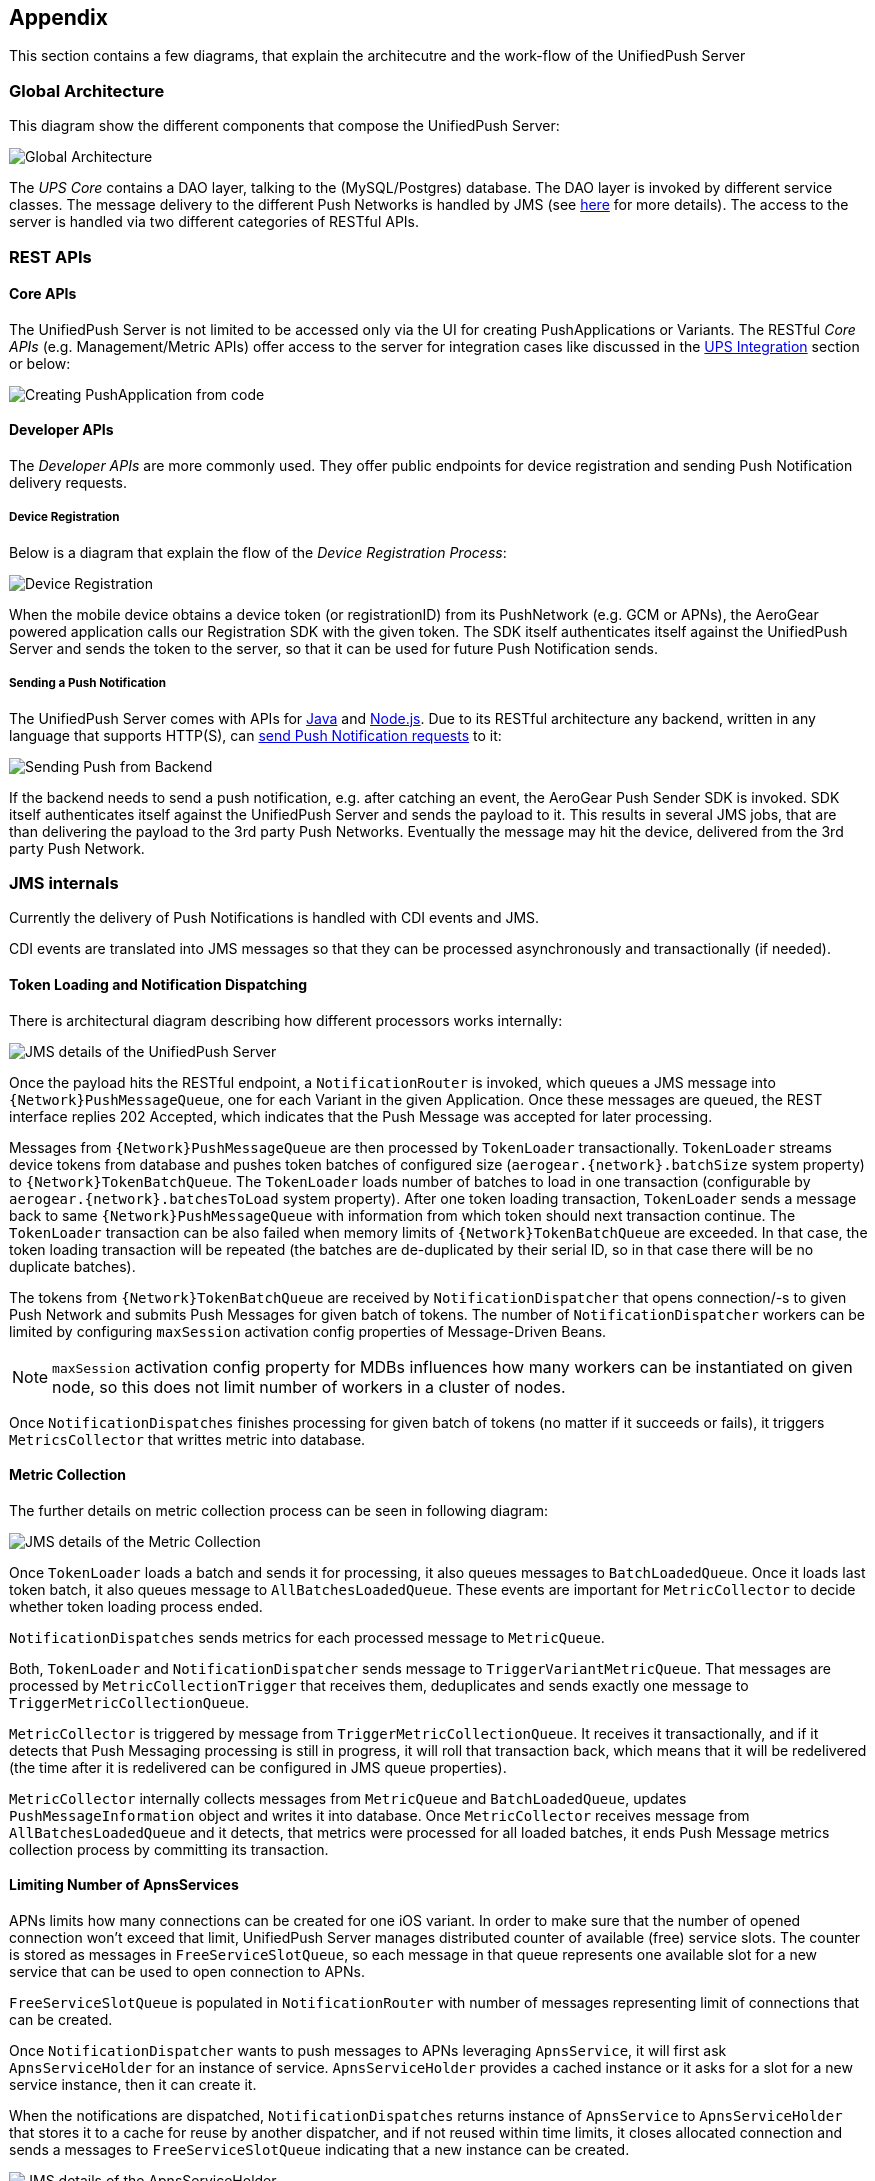 // ---
// layout: post
// title: Appendix
// section: guides
// ---

[[appendix]]
== Appendix

This section contains a few diagrams, that explain the architecutre and the work-flow of the UnifiedPush Server

=== Global Architecture

This diagram show the different components that compose the UnifiedPush Server:

image:./img/global_architecture.png[Global Architecture]

The _UPS Core_ contains a DAO layer, talking to the (MySQL/Postgres) database. The DAO layer is invoked by different service classes. The message delivery to the different Push Networks is handled by JMS (see link:#_jms_internals[here] for more details). The access to the server is handled via two different categories of RESTful APIs.

=== REST APIs

==== Core APIs

The UnifiedPush Server is not limited to be accessed only via the UI for creating PushApplications or Variants. The RESTful _Core APIs_ (e.g. Management/Metric APIs) offer access to the server for integration cases like discussed in the link:#integration[UPS Integration] section or below:

image:./img/directgrant_app_creation_sd.png[Creating PushApplication from code]


==== Developer APIs

The _Developer APIs_ are more commonly used. They offer public endpoints for device registration and sending Push Notification delivery requests.

===== Device Registration

Below is a diagram that explain the flow of the _Device Registration Process_:

image:./img/registration_sd.png[Device Registration]

When the mobile device obtains a device token (or registrationID) from its PushNetwork (e.g. GCM or APNs), the AeroGear powered application calls our Registration SDK with the given token. The SDK itself authenticates itself against the UnifiedPush Server and sends the token to the server, so that it can be used for future Push Notification sends.

===== Sending a Push Notification

The UnifiedPush Server comes with APIs for link:../../../unifiedpush/GetStartedwithJavaSender/[Java] and link:https://github.com/aerogear/aerogear-unifiedpush-nodejs-client#examples[Node.js]. Due to its RESTful architecture any backend, written in any language that supports HTTP(S), can link:../../../specs/aerogear-unifiedpush-rest/sender/index.html[send Push Notification requests] to it:

image:./img/sending_sd.png[Sending Push from Backend]

If the backend needs to send a push notification, e.g. after catching an event, the AeroGear Push Sender SDK is invoked. SDK itself authenticates itself against the UnifiedPush Server and sends the payload to it. This results in several JMS jobs, that are than delivering the payload to the 3rd party Push Networks. Eventually the message may hit the device, delivered from the 3rd party Push Network.

=== JMS internals

Currently the delivery of Push Notifications is handled with CDI events and JMS.

CDI events are translated into JMS messages so that they can be processed asynchronously and transactionally (if needed).

==== Token Loading and Notification Dispatching

There is architectural diagram describing how different processors works internally:

image:img/jms_overview.png[JMS details of the UnifiedPush Server]

Once the payload hits the RESTful endpoint, a `NotificationRouter` is invoked, which queues a JMS message into `{Network}PushMessageQueue`, one for each Variant in the given Application. Once these messages are queued, the REST interface replies 202 Accepted, which indicates that the Push Message was accepted for later processing.

Messages from `{Network}PushMessageQueue` are then processed by `TokenLoader` transactionally. `TokenLoader` streams device tokens from database and pushes token batches of configured size (`aerogear.{network}.batchSize` system property) to `{Network}TokenBatchQueue`. The `TokenLoader` loads number of batches to load in one transaction (configurable by `aerogear.{network}.batchesToLoad` system property). After one token loading transaction, `TokenLoader` sends a message back to same `{Network}PushMessageQueue` with information from which token should next transaction continue. The `TokenLoader` transaction can be also failed when memory limits of `{Network}TokenBatchQueue` are exceeded. In that case, the token loading transaction will be repeated (the batches are de-duplicated by their serial ID, so in that case there will be no duplicate batches).

The tokens from `{Network}TokenBatchQueue` are received by `NotificationDispatcher` that opens connection/-s to given Push Network and submits Push Messages for given batch of tokens. The number of `NotificationDispatcher` workers can be limited by configuring `maxSession` activation config properties of Message-Driven Beans.

NOTE: `maxSession` activation config property for MDBs influences how many workers can be instantiated on given node, so this does not limit number of workers in a cluster of nodes.

Once `NotificationDispatches` finishes processing for given batch of tokens (no matter if it succeeds or fails), it triggers `MetricsCollector` that writtes metric into database.

==== Metric Collection

The further details on metric collection process can be seen in following diagram:

image:img/jms_metric_collection.png[JMS details of the Metric Collection]

Once `TokenLoader` loads a batch and sends it for processing, it also queues messages to `BatchLoadedQueue`. Once it loads last token batch, it also queues message to `AllBatchesLoadedQueue`. These events are important for `MetricCollector` to decide whether token loading process ended.

`NotificationDispatches` sends metrics for each processed message to `MetricQueue`.

Both, `TokenLoader` and `NotificationDispatcher` sends message to `TriggerVariantMetricQueue`. That messages are processed by `MetricCollectionTrigger` that receives them, deduplicates and sends exactly one message to `TriggerMetricCollectionQueue`.

`MetricCollector` is triggered by message from `TriggerMetricCollectionQueue`. It receives it transactionally, and if it detects that Push Messaging processing is still in progress, it will roll that transaction back, which means that it will be redelivered (the time after it is redelivered can be configured in JMS queue properties).

`MetricCollector` internally collects messages from `MetricQueue` and `BatchLoadedQueue`, updates `PushMessageInformation` object and writes it into database. Once `MetricCollector` receives message from `AllBatchesLoadedQueue` and it detects, that metrics were processed for all loaded batches, it ends Push Message metrics collection process by committing its transaction.

==== Limiting Number of ApnsServices

APNs limits how many connections can be created for one iOS variant. In order to make sure that the number of opened connection won't exceed that limit, UnifiedPush Server manages distributed counter of available (free) service slots. The counter is stored as messages in `FreeServiceSlotQueue`, so each message in that queue represents one available slot for a new service that can be used to open connection to APNs.

`FreeServiceSlotQueue` is populated in `NotificationRouter` with number of messages representing limit of connections that can be created.

Once `NotificationDispatcher` wants to push messages to APNs leveraging `ApnsService`, it will first ask `ApnsServiceHolder` for an instance of service. `ApnsServiceHolder` provides a cached instance or it asks for a slot for a new service instance, then it can create it.

When the notifications are dispatched, `NotificationDispatches` returns instance of `ApnsService` to `ApnsServiceHolder` that stores it to a cache for reuse by another dispatcher, and if not reused within time limits, it closes allocated connection and sends a messages to `FreeServiceSlotQueue` indicating that a new instance can be created.

image:img/jms_service_holder.png[JMS details of the ApnsServiceHolder]
